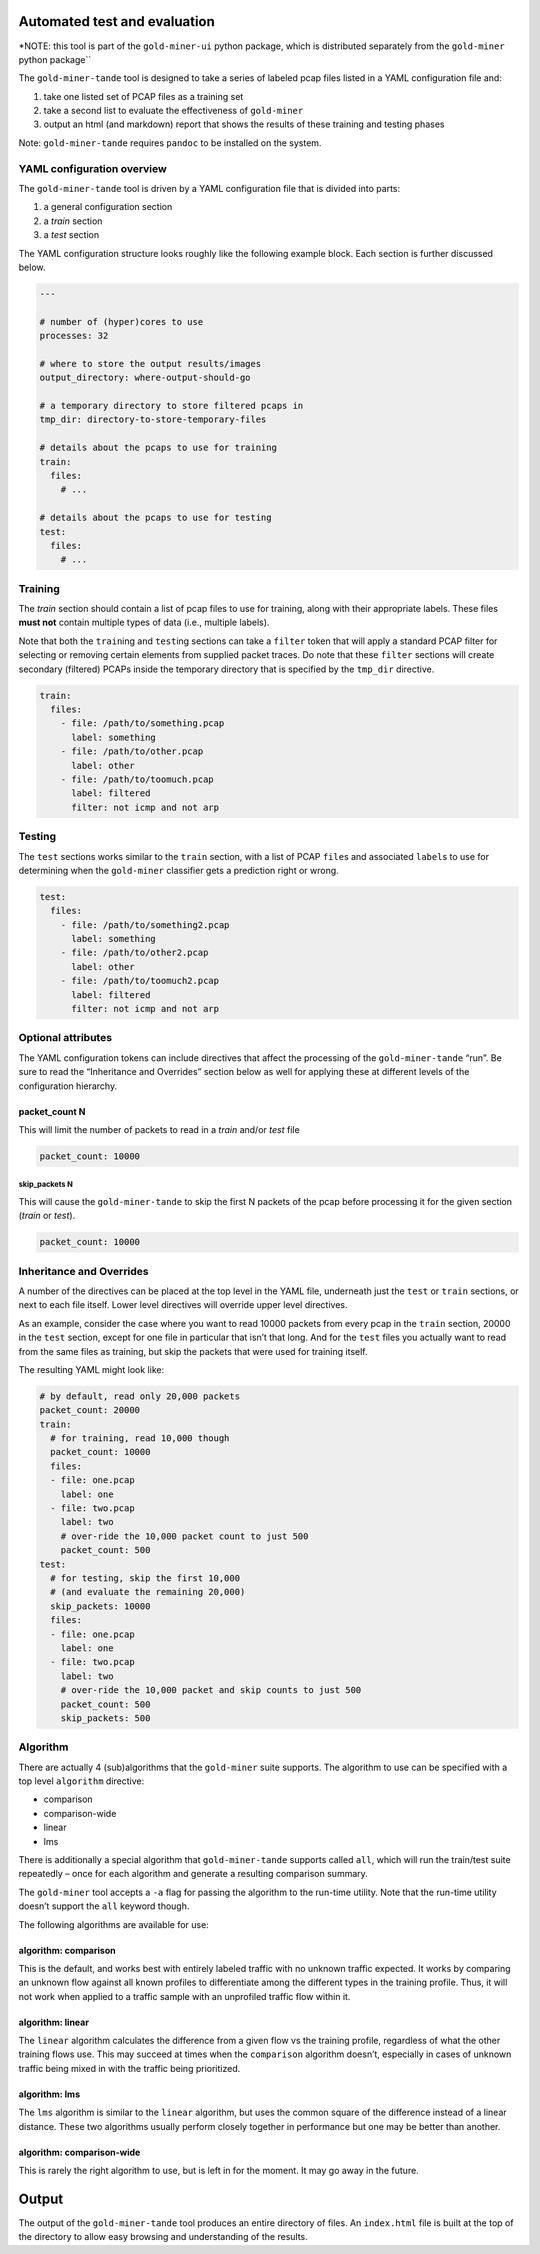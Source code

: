 Automated test and evaluation
=============================

\*NOTE: this tool is part of the ``gold-miner-ui`` python package, which
is distributed separately from the ``gold-miner`` python package`\`

The ``gold-miner-tande`` tool is designed to take a series of labeled
pcap files listed in a YAML configuration file and:

1. take one listed set of PCAP files as a training set
2. take a second list to evaluate the effectiveness of ``gold-miner``
3. output an html (and markdown) report that shows the results of these
   training and testing phases

Note: ``gold-miner-tande`` requires ``pandoc`` to be installed on the
system.

YAML configuration overview
---------------------------

The ``gold-miner-tande`` tool is driven by a YAML configuration file
that is divided into parts:

1. a general configuration section
2. a *train* section
3. a *test* section

The YAML configuration structure looks roughly like the following
example block. Each section is further discussed below.

.. code:: yaml

   ---

   # number of (hyper)cores to use
   processes: 32

   # where to store the output results/images
   output_directory: where-output-should-go

   # a temporary directory to store filtered pcaps in
   tmp_dir: directory-to-store-temporary-files

   # details about the pcaps to use for training
   train:
     files:
       # ...

   # details about the pcaps to use for testing
   test:
     files:
       # ...

Training
--------

The *train* section should contain a list of pcap files to use for
training, along with their appropriate labels. These files **must not**
contain multiple types of data (i.e., multiple labels).

Note that both the ``train``\ ing and ``test``\ ing sections can take a
``filter`` token that will apply a standard PCAP filter for selecting or
removing certain elements from supplied packet traces. Do note that
these ``filter`` sections will create secondary (filtered) PCAPs inside
the temporary directory that is specified by the ``tmp_dir`` directive.

.. code:: yaml

   train:
     files:
       - file: /path/to/something.pcap
         label: something
       - file: /path/to/other.pcap
         label: other
       - file: /path/to/toomuch.pcap
         label: filtered
         filter: not icmp and not arp

Testing
-------

The ``test`` sections works similar to the ``train`` section, with a
list of PCAP ``file``\ s and associated ``label``\ s to use for
determining when the ``gold-miner`` classifier gets a prediction right
or wrong.

.. code:: yaml

   test:
     files:
       - file: /path/to/something2.pcap
         label: something
       - file: /path/to/other2.pcap
         label: other
       - file: /path/to/toomuch2.pcap
         label: filtered
         filter: not icmp and not arp

Optional attributes
-------------------

The YAML configuration tokens can include directives that affect the
processing of the ``gold-miner-tande`` “run”. Be sure to read the
“Inheritance and Overrides” section below as well for applying these at
different levels of the configuration hierarchy.

packet_count N
~~~~~~~~~~~~~~

This will limit the number of packets to read in a *train* and/or *test*
file

.. code:: yaml

   packet_count: 10000

skip_packets N
^^^^^^^^^^^^^^

This will cause the ``gold-miner-tande`` to skip the first N packets of
the pcap before processing it for the given section (*train* or *test*).

.. code:: yaml

   packet_count: 10000

Inheritance and Overrides
-------------------------

A number of the directives can be placed at the top level in the YAML
file, underneath just the ``test`` or ``train`` sections, or next to
each file itself. Lower level directives will override upper level
directives.

As an example, consider the case where you want to read 10000 packets
from every pcap in the ``train`` section, 20000 in the ``test`` section,
except for one file in particular that isn’t that long. And for the
``test`` files you actually want to read from the same files as
training, but skip the packets that were used for training itself.

The resulting YAML might look like:

.. code:: yaml

   # by default, read only 20,000 packets
   packet_count: 20000
   train:
     # for training, read 10,000 though
     packet_count: 10000
     files:
     - file: one.pcap
       label: one
     - file: two.pcap
       label: two
       # over-ride the 10,000 packet count to just 500
       packet_count: 500
   test:
     # for testing, skip the first 10,000
     # (and evaluate the remaining 20,000)
     skip_packets: 10000
     files:
     - file: one.pcap
       label: one
     - file: two.pcap
       label: two
       # over-ride the 10,000 packet and skip counts to just 500
       packet_count: 500
       skip_packets: 500

Algorithm
---------

There are actually 4 (sub)algorithms that the ``gold-miner`` suite
supports. The algorithm to use can be specified with a top level
``algorithm`` directive:

-  comparison
-  comparison-wide
-  linear
-  lms

There is additionally a special algorithm that ``gold-miner-tande``
supports called ``all``, which will run the train/test suite repeatedly
– once for each algorithm and generate a resulting comparison summary.

The ``gold-miner`` tool accepts a ``-a`` flag for passing the algorithm
to the run-time utility. Note that the run-time utility doesn’t support
the ``all`` keyword though.

The following algorithms are available for use:

algorithm: comparison
~~~~~~~~~~~~~~~~~~~~~

This is the default, and works best with entirely labeled traffic with
no unknown traffic expected. It works by comparing an unknown flow
against all known profiles to differentiate among the different types in
the training profile. Thus, it will not work when applied to a traffic
sample with an unprofiled traffic flow within it.

algorithm: linear
~~~~~~~~~~~~~~~~~

The ``linear`` algorithm calculates the difference from a given flow vs
the training profile, regardless of what the other training flows use.
This may succeed at times when the ``comparison`` algorithm doesn’t,
especially in cases of unknown traffic being mixed in with the traffic
being prioritized.

algorithm: lms
~~~~~~~~~~~~~~

The ``lms`` algorithm is similar to the ``linear`` algorithm, but uses
the common square of the difference instead of a linear distance. These
two algorithms usually perform closely together in performance but one
may be better than another.

algorithm: comparison-wide
~~~~~~~~~~~~~~~~~~~~~~~~~~

This is rarely the right algorithm to use, but is left in for the
moment. It may go away in the future.

Output
======

The output of the ``gold-miner-tande`` tool produces an entire directory
of files. An ``index.html`` file is built at the top of the directory to
allow easy browsing and understanding of the results.
